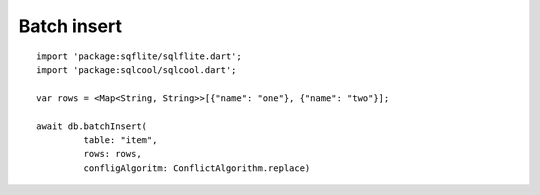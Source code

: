 Batch insert
============

.. highlight:: dart

::

   import 'package:sqflite/sqlflite.dart';
   import 'package:sqlcool/sqlcool.dart';

   var rows = <Map<String, String>>[{"name": "one"}, {"name": "two"}];

   await db.batchInsert(
            table: "item",
            rows: rows,
            confligAlgoritm: ConflictAlgorithm.replace)
